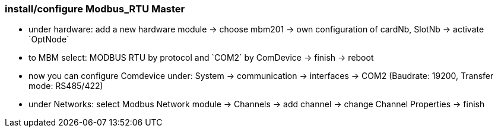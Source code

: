 === install/configure Modbus_RTU Master

    - under hardware: add a new hardware module -> choose mbm201 -> own configuration of cardNb, SlotNb -> activate `OptNode´ 
    - to MBM select: MODBUS RTU by protocol and `COM2´ by ComDevice -> finish -> reboot
    - now you can configure Comdevice under: System -> communication -> interfaces -> COM2 (Baudrate: 19200, 
    Transfer mode: RS485/422)
    - under Networks: select Modbus Network module -> Channels -> add channel -> change Channel Properties -> finish
    
    
